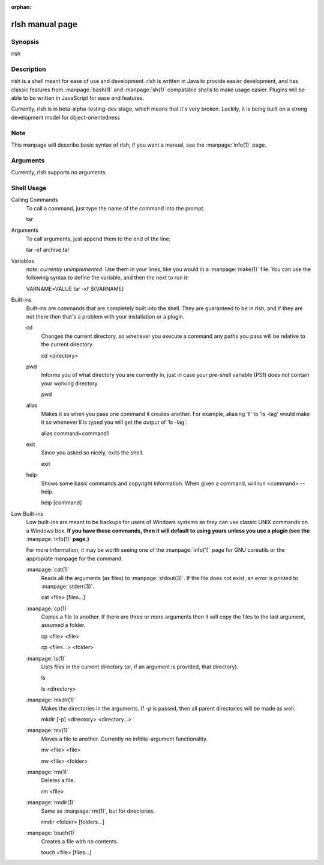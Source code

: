 :orphan:

rlsh manual page
================


Synopsis
------
rlsh

Description
------
rlsh is a shell meant for ease of use and development. rlsh is written in Java
to provide easier development, and has classic features from :manpage:`bash(1)`
and :manpage:`sh(1)` compatable shells to make usage easier. Plugins will be
able to be written in JavaScript for ease and features.

Currently, rlsh is in beta-alpha-testing-dev stage, which means that it's very
broken. Luckily, it is being built on a strong development model for object-orientedness

Note
------
This manpage will describe basic syntax of rlsh; if you want a manual, see the
:manpage:`info(1)` page.

Arguments
------
Currently, rlsh supports no arguments.

Shell Usage
------

Calling Commands
    To call a command, just type the name of the command into the prompt.

    tar
Arguments
    To call arguments, just append them to the end of the line:

    tar -xf archive.tar
Variables
    *note: currently unimplemented.* Use them in your lines, like you would in a
    :manpage:`make(1)` file. You can use the following syntax to define the
    variable, and then the next to run it:

    VARNAME=VALUE
    tar -xf ${VARNAME}
Built-ins
    Built-ins are commands that are completely built into the shell. They are
    guaranteed to be in rlsh, and if they are not there then that's a problem
    with your installation or a plugin.

    cd
         Changes the current directory, so whenever you execute a command any paths
         you pass will be relative to the current directory.

         cd <directory>
    pwd
         Informs you of what directory you are currently in, just in case your pre-shell
         variable (PS1) does not contain your working directory.

         pwd
    alias
         Makes it so when you pass one command it creates another. For example, aliasing
         'll' to 'ls -lag' would make it so whenever ll is typed you will get the output
         of 'ls -lag'.

         alias command=command1
    exit
         Since you asked so nicely, exits the shell.

         exit
    help
         Shows some basic commands and copyright information. When given a command, will
         run <command> --help.

         help [command]

Low Built-ins
    Low built-ins are meant to be backups for users of Windows systems so they can use
    classic UNIX commands on a Windows box. **If you have these commands, then it will
    default to using yours unless you use a plugin (see the** :manpage:`info(1)` **page.)**

    For more information, it may be worth seeing one of the :manpage:`info(1)` page for
    GNU coreutils or the appropiate manpage for the command.

    :manpage:`cat(1)`
        Reads all the arguments (as files) to :manpage:`stdout(3)`. If the file does not
        exist, an error is printed to :manpage:`stderr(3)`.

        cat <file> [files...]

    :manpage:`cp(1)`
        Copies a file to another. If there are three or more arguments then it will copy
        the files to the last argument, assumed a folder.

        cp <file> <file>

        cp <files...> <folder>
    :manpage:`ls(1)`
        Lists files in the current directory (or, if an argument is provided, that directory).

        ls

        ls <directory>

    :manpage:`mkdir(1)`
        Makes the directories in the arguments. If *-p* is passed, then all parent directories
        will be made as well.

        mkdir [-p] <directory> <directory...>

    :manpage:`mv(1)`
        Moves a file to another. Currently no infitite-argument functionality.

        mv <file> <file>

        mv <file> <folder>

    :manpage:`rm(1)`
        Deletes a file.

        rm <file>

    :manpage:`rmdir(1)`
        Same as :manpage:`rm(1)`, but for directories.

        rmdir <folder> [folders...]

    :manpage:`touch(1)`
        Creates a file with no contents.

        touch <file> [files...]
